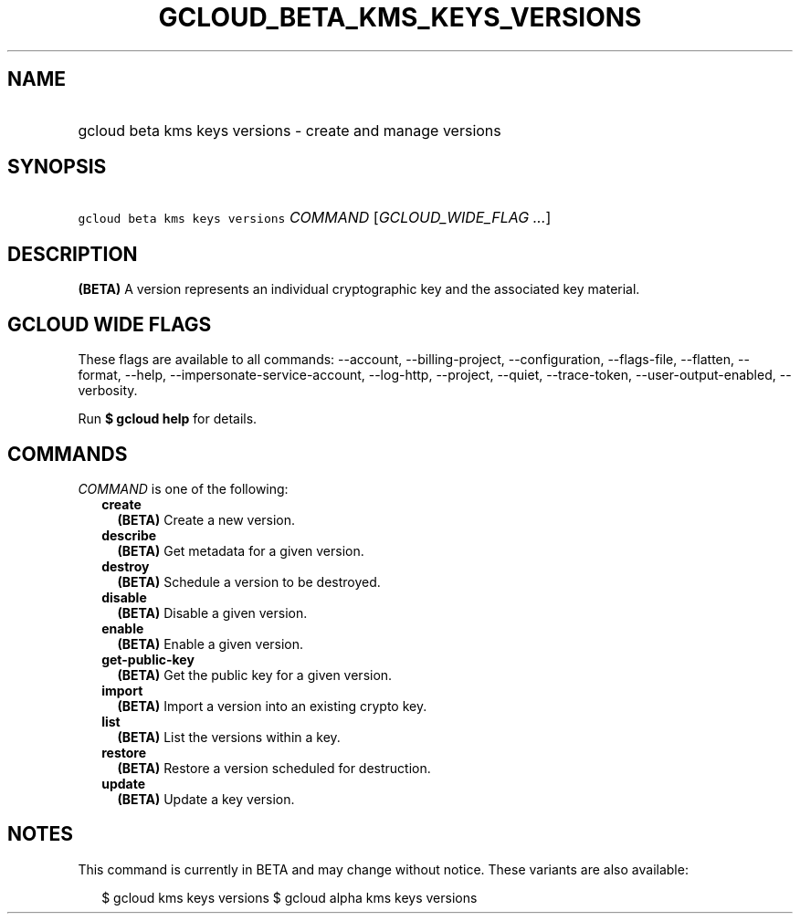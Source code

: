 
.TH "GCLOUD_BETA_KMS_KEYS_VERSIONS" 1



.SH "NAME"
.HP
gcloud beta kms keys versions \- create and manage versions



.SH "SYNOPSIS"
.HP
\f5gcloud beta kms keys versions\fR \fICOMMAND\fR [\fIGCLOUD_WIDE_FLAG\ ...\fR]



.SH "DESCRIPTION"

\fB(BETA)\fR A version represents an individual cryptographic key and the
associated key material.



.SH "GCLOUD WIDE FLAGS"

These flags are available to all commands: \-\-account, \-\-billing\-project,
\-\-configuration, \-\-flags\-file, \-\-flatten, \-\-format, \-\-help,
\-\-impersonate\-service\-account, \-\-log\-http, \-\-project, \-\-quiet,
\-\-trace\-token, \-\-user\-output\-enabled, \-\-verbosity.

Run \fB$ gcloud help\fR for details.



.SH "COMMANDS"

\f5\fICOMMAND\fR\fR is one of the following:

.RS 2m
.TP 2m
\fBcreate\fR
\fB(BETA)\fR Create a new version.

.TP 2m
\fBdescribe\fR
\fB(BETA)\fR Get metadata for a given version.

.TP 2m
\fBdestroy\fR
\fB(BETA)\fR Schedule a version to be destroyed.

.TP 2m
\fBdisable\fR
\fB(BETA)\fR Disable a given version.

.TP 2m
\fBenable\fR
\fB(BETA)\fR Enable a given version.

.TP 2m
\fBget\-public\-key\fR
\fB(BETA)\fR Get the public key for a given version.

.TP 2m
\fBimport\fR
\fB(BETA)\fR Import a version into an existing crypto key.

.TP 2m
\fBlist\fR
\fB(BETA)\fR List the versions within a key.

.TP 2m
\fBrestore\fR
\fB(BETA)\fR Restore a version scheduled for destruction.

.TP 2m
\fBupdate\fR
\fB(BETA)\fR Update a key version.


.RE
.sp

.SH "NOTES"

This command is currently in BETA and may change without notice. These variants
are also available:

.RS 2m
$ gcloud kms keys versions
$ gcloud alpha kms keys versions
.RE

